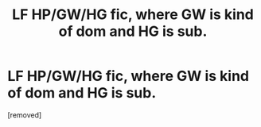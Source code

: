 #+TITLE: LF HP/GW/HG fic, where GW is kind of dom and HG is sub.

* LF HP/GW/HG fic, where GW is kind of dom and HG is sub.
:PROPERTIES:
:Score: 1
:DateUnix: 1431692286.0
:DateShort: 2015-May-15
:FlairText: Request
:END:
[removed]

